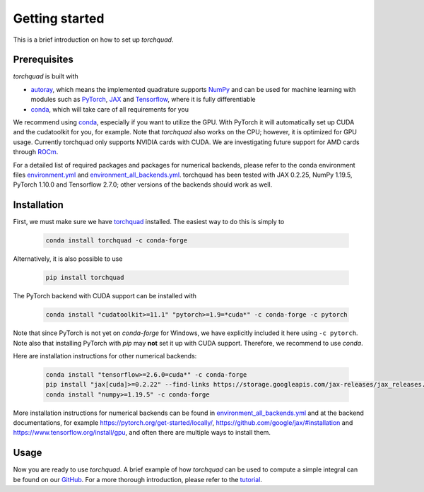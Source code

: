 .. _installation:

Getting started
===============

This is a brief introduction on how to set up *torchquad*.

Prerequisites
--------------

*torchquad* is built with

- `autoray <https://github.com/jcmgray/autoray>`_, which means the implemented quadrature supports `NumPy <https://numpy.org/>`_ and can be used for machine learning with modules such as `PyTorch <https://pytorch.org/>`_, `JAX <https://github.com/google/jax/>`_ and `Tensorflow <https://www.tensorflow.org/>`_, where it is fully differentiable
- `conda <https://docs.conda.io/en/latest/>`_, which will take care of all requirements for you

We recommend using `conda <https://docs.conda.io/en/latest/>`_, especially if you want to utilize the GPU.
With PyTorch it will automatically set up CUDA and the cudatoolkit for you, for example.
Note that *torchquad* also works on the CPU; however, it is optimized for GPU usage.
Currently torchquad only supports NVIDIA cards with CUDA. We are investigating future support for AMD cards through `ROCm <https://pytorch.org/blog/pytorch-for-amd-rocm-platform-now-available-as-python-package/>`_.

For a detailed list of required packages and packages for numerical backends,
please refer to the conda environment files `environment.yml <https://github.com/esa/torchquad/blob/main/environment.yml>`_ and
`environment_all_backends.yml <https://github.com/esa/torchquad/blob/main/environment_all_backends.yml>`_.
torchquad has been tested with JAX 0.2.25, NumPy 1.19.5, PyTorch 1.10.0 and Tensorflow 2.7.0; other versions of the backends should work as well.


Installation
-------------

First, we must make sure we have `torchquad <https://github.com/esa/torchquad>`_ installed.
The easiest way to do this is simply to

   .. code-block:: bash

      conda install torchquad -c conda-forge

Alternatively, it is also possible to use

   .. code-block:: bash

      pip install torchquad

The PyTorch backend with CUDA support can be installed with

   .. code-block:: bash

      conda install "cudatoolkit>=11.1" "pytorch>=1.9=*cuda*" -c conda-forge -c pytorch

Note that since PyTorch is not yet on *conda-forge* for Windows, we have
explicitly included it here using ``-c pytorch``.
Note also that installing PyTorch with *pip* may **not** set it up with CUDA
support.
Therefore, we recommend to use *conda*.

Here are installation instructions for other numerical backends:

   .. code-block:: bash

      conda install "tensorflow>=2.6.0=cuda*" -c conda-forge
      pip install "jax[cuda]>=0.2.22" --find-links https://storage.googleapis.com/jax-releases/jax_releases.html
      conda install "numpy>=1.19.5" -c conda-forge

More installation instructions for numerical backends can be found in
`environment_all_backends.yml <https://github.com/esa/torchquad/blob/main/environment_all_backends.yml>`__
and at the backend documentations, for example
https://pytorch.org/get-started/locally/,
https://github.com/google/jax/#installation and
https://www.tensorflow.org/install/gpu, and often there are multiple
ways to install them.


Usage
-----

Now you are ready to use *torchquad*.
A brief example of how *torchquad* can be used to compute a simple integral can be found on our `GitHub <https://github.com/esa/torchquad#usage>`_.
For a more thorough introduction, please refer to the `tutorial <https://torchquad.readthedocs.io/en/main/tutorial.html>`_.
